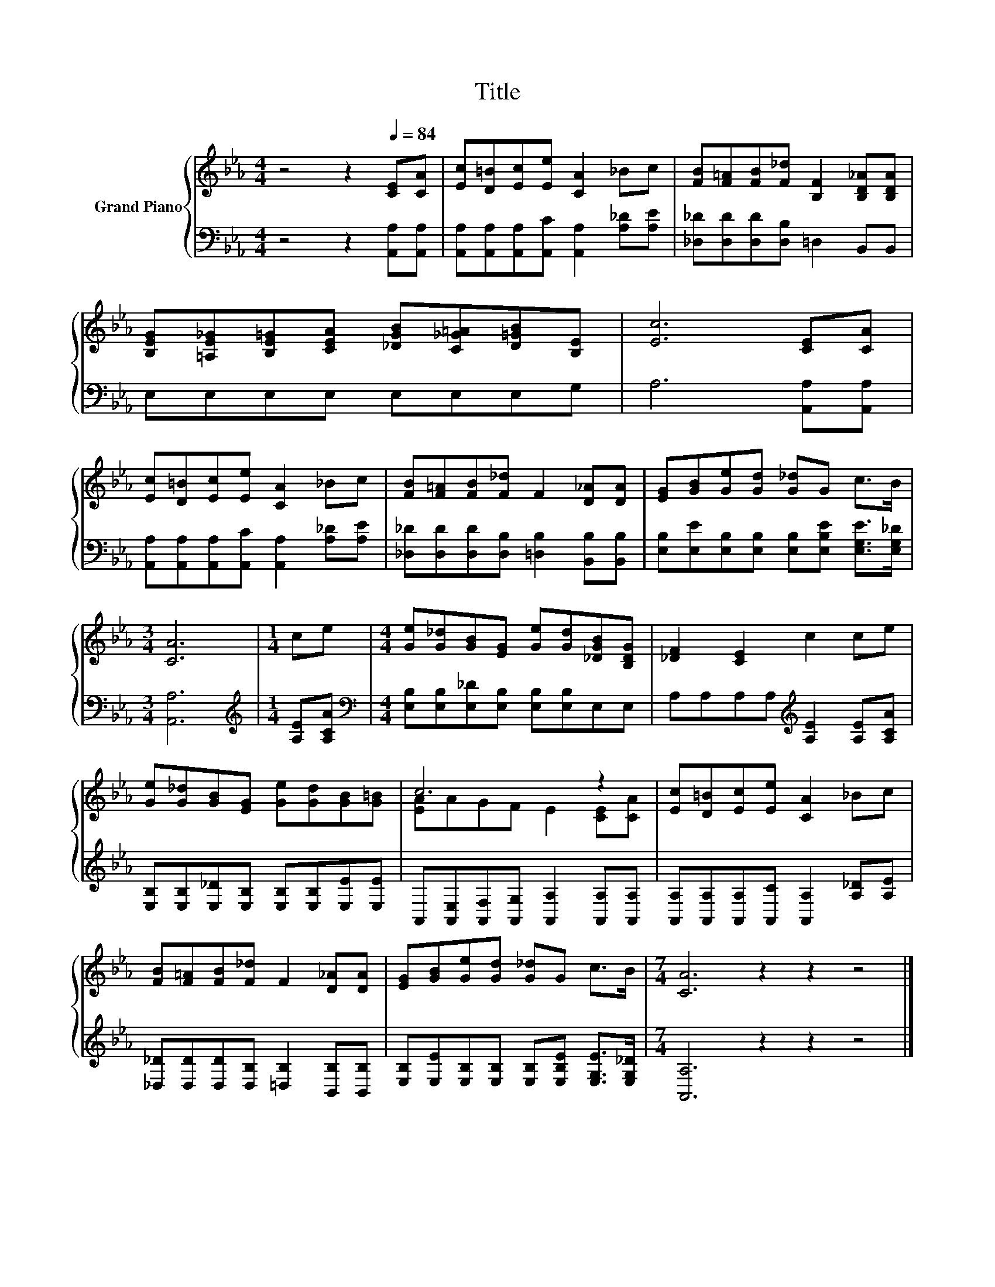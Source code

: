 X:1
T:Title
%%score { ( 1 3 ) | 2 }
L:1/8
M:4/4
K:Eb
V:1 treble nm="Grand Piano"
V:3 treble 
V:2 bass 
V:1
 z4 z2[Q:1/4=84] [CE][CA] | [Ec][D=B][Ec][Ee] [CA]2 _Bc | [FB][F=A][FB][F_d] [B,F]2 [B,D_A][B,DA] | %3
 [B,EG][=A,E_G][B,E=G][CEA] [_DGB][C_G=A][D=GB][B,E] | [Ec]6 [CE][CA] | %5
 [Ec][D=B][Ec][Ee] [CA]2 _Bc | [FB][F=A][FB][F_d] F2 [D_A][DA] | [EG][GB][Ge][Gd] [G_d]G c>B | %8
[M:3/4] [CA]6 |[M:1/4] ce |[M:4/4] [Ge][G_d][GB][EG] [Ge][Gd][_DGB][B,DG] | [_DF]2 [CE]2 c2 ce | %12
 [Ge][G_d][GB][EG] [Ge][Gd][GB][G=B] | c6 z2 | [Ec][D=B][Ec][Ee] [CA]2 _Bc | %15
 [FB][F=A][FB][F_d] F2 [D_A][DA] | [EG][GB][Ge][Gd] [G_d]G c>B |[M:7/4] [CA]6 z2 z2 z4 |] %18
V:2
 z4 z2 [A,,A,][A,,A,] | [A,,A,][A,,A,][A,,A,][A,,C] [A,,A,]2 [A,_D][A,E] | %2
 [_D,_D][D,D][D,D][D,B,] =D,2 B,,B,, | E,E,E,E, E,E,E,G, | A,6 [A,,A,][A,,A,] | %5
 [A,,A,][A,,A,][A,,A,][A,,C] [A,,A,]2 [A,_D][A,E] | %6
 [_D,_D][D,D][D,D][D,B,] [=D,B,]2 [B,,B,][B,,B,] | %7
 [E,B,][E,E][E,B,][E,B,] [E,B,][E,B,E] [E,G,E]>[E,G,_D] |[M:3/4] [A,,A,]6 | %9
[M:1/4][K:treble] [A,E][A,CA] |[M:4/4][K:bass] [E,B,][E,B,][E,_D][E,B,] [E,B,][E,B,]E,E, | %11
 A,A,A,A,[K:treble] [A,E]2 [A,E][A,CA] | [E,B,][E,B,][E,_D][E,B,] [E,B,][E,B,][E,E][E,E] | %13
 A,,[A,,E,][A,,F,][A,,G,] [A,,A,]2 [A,,A,][A,,A,] | %14
 [A,,A,][A,,A,][A,,A,][A,,C] [A,,A,]2 [A,_D][A,E] | %15
 [_D,_D][D,D][D,D][D,B,] [=D,B,]2 [B,,B,][B,,B,] | %16
 [E,B,][E,E][E,B,][E,B,] [E,B,][E,B,E] [E,G,E]>[E,G,_D] |[M:7/4] [A,,A,]6 z2 z2 z4 |] %18
V:3
 x8 | x8 | x8 | x8 | x8 | x8 | x8 | x8 |[M:3/4] x6 |[M:1/4] x2 |[M:4/4] x8 | x8 | x8 | %13
 [EA]AGF E2 [CE][CA] | x8 | x8 | x8 |[M:7/4] x14 |] %18

